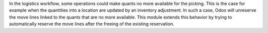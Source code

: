 In the logistics workflow, some operations could make quants no more available
for the picking. This is the case for example when the quantities into a location
are updated by an inventory adjustment. In such a case, Odoo will unreserve the
move lines linked to the quants that are no more available. This module extends
this behavior by trying to automatically reserve the move lines after the
freeing of the existing reservation.
